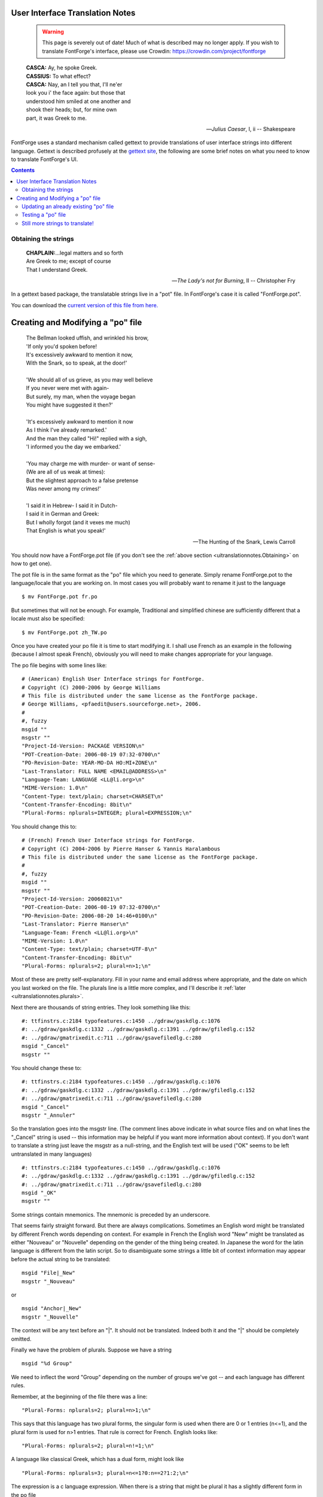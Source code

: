 User Interface Translation Notes
================================

   .. warning::

      This page is severely out of date! Much of what is described may no
      longer apply. If you wish to translate FontForge's interface, please
      use Crowdin: https://crowdin.com/project/fontforge

.. epigraph::

   | **CASCA:** Ay, he spoke Greek.
   | **CASSIUS:** To what effect?
   | **CASCA:** Nay, an I tell you that, I'll ne'er
   | look you i' the face again: but those that
   | understood him smiled at one another and
   | shook their heads; but, for mine own
   | part, it was Greek to me.

   -- *Julius Caesar*, I, ii
   -- Shakespeare

FontForge uses a standard mechanism called gettext to provide translations of
user interface strings into different language. Gettext is described profusely
at the `gettext site <http://www.gnu.org/software/gettext/manual/>`_, the
following are some brief notes on what you need to know to translate FontForge's
UI.

.. contents::
   :depth: 2
   :backlinks: none
   :class: clear-both


.. _uitranslationnotes.Obtaining:

Obtaining the strings
---------------------

.. epigraph::

   | **CHAPLAIN:**...legal matters and so forth
   | Are Greek to me; except of course
   | That I understand Greek.

   -- *The Lady's not for Burning*, II
   -- Christopher Fry

In a gettext based package, the translatable strings live in a "pot" file. In
FontForge's case it is called "FontForge.pot".

You can download the
`current version of this file from here. <https://crowdin.com/project/fontforge>`_

.. _uitranslationnotes.Modifying:

Creating and Modifying a "po" file
==================================

.. epigraph::

   | The Bellman looked uffish, and wrinkled his brow,
   | 'If only you'd spoken before!
   | It's excessively awkward to mention it now,
   | With the Snark, so to speak, at the door!'
   |
   | 'We should all of us grieve, as you may well believe
   | If you never were met with again-
   | But surely, my man, when the voyage began
   | You might have suggested it then?'
   |
   | 'It's excessively awkward to mention it now
   | As I think I've already remarked.'
   | And the man they called "Hi!" replied with a sigh,
   | 'I informed you the day we embarked.'
   |
   | 'You may charge me with murder- or want of sense-
   | (We are all of us weak at times):
   | But the slightest approach to a false pretense
   | Was never among my crimes!'
   |
   | 'I said it in Hebrew- I said it in Dutch-
   | I said it in German and Greek:
   | But I wholly forgot (and it vexes me much)
   | That English is what you speak!'

   -- The Hunting of the Snark, Lewis Carroll

You should now have a FontForge.pot file (if you don't see the
:ref:`above section <uitranslationnotes.Obtaining>` on how to get one).

The pot file is in the same format as the "po" file which you need to generate.
Simply rename FontForge.pot to the language/locale that you are working on. In
most cases you will probably want to rename it just to the language

::

   $ mv FontForge.pot fr.po

But sometimes that will not be enough. For example, Traditional and simplified
chinese are sufficiently different that a locale must also be specified:

::

   $ mv FontForge.pot zh_TW.po

Once you have created your po file it is time to start modifying it. I shall use
French as an example in the following (because I almost speak French), obviously
you will need to make changes appropriate for your language.

The po file begins with some lines like:

::

   # (American) English User Interface strings for FontForge.
   # Copyright (C) 2000-2006 by George Williams
   # This file is distributed under the same license as the FontForge package.
   # George Williams, <pfaedit@users.sourceforge.net>, 2006.
   #
   #, fuzzy
   msgid ""
   msgstr ""
   "Project-Id-Version: PACKAGE VERSION\n"
   "POT-Creation-Date: 2006-08-19 07:32-0700\n"
   "PO-Revision-Date: YEAR-MO-DA HO:MI+ZONE\n"
   "Last-Translator: FULL NAME <EMAIL@ADDRESS>\n"
   "Language-Team: LANGUAGE <LL@li.org>\n"
   "MIME-Version: 1.0\n"
   "Content-Type: text/plain; charset=CHARSET\n"
   "Content-Transfer-Encoding: 8bit\n"
   "Plural-Forms: nplurals=INTEGER; plural=EXPRESSION;\n"

You should change this to:

::

   # (French) French User Interface strings for FontForge.
   # Copyright (C) 2004-2006 by Pierre Hanser & Yannis Haralambous
   # This file is distributed under the same license as the FontForge package.
   #
   #, fuzzy
   msgid ""
   msgstr ""
   "Project-Id-Version: 20060821\n"
   "POT-Creation-Date: 2006-08-19 07:32-0700\n"
   "PO-Revision-Date: 2006-08-20 14:46+0100\n"
   "Last-Translator: Pierre Hanser\n"
   "Language-Team: French <LL@li.org>\n"
   "MIME-Version: 1.0\n"
   "Content-Type: text/plain; charset=UTF-8\n"
   "Content-Transfer-Encoding: 8bit\n"
   "Plural-Forms: nplurals=2; plural=n>1;\n"

Most of these are pretty self-explanatory. Fill in your name and email address
where appropriate, and the date on which you last worked on the file. The
plurals line is a little more complex, and I'll describe it
:ref:`later <uitranslationnotes.plurals>`.

Next there are thousands of string entries. They look something like this:

::

   #: ttfinstrs.c:2184 typofeatures.c:1450 ../gdraw/gaskdlg.c:1076
   #: ../gdraw/gaskdlg.c:1332 ../gdraw/gaskdlg.c:1391 ../gdraw/gfiledlg.c:152
   #: ../gdraw/gmatrixedit.c:711 ../gdraw/gsavefiledlg.c:280
   msgid "_Cancel"
   msgstr ""

You should change these to:

::

   #: ttfinstrs.c:2184 typofeatures.c:1450 ../gdraw/gaskdlg.c:1076
   #: ../gdraw/gaskdlg.c:1332 ../gdraw/gaskdlg.c:1391 ../gdraw/gfiledlg.c:152
   #: ../gdraw/gmatrixedit.c:711 ../gdraw/gsavefiledlg.c:280
   msgid "_Cancel"
   msgstr "_Annuler"

So the translation goes into the msgstr line. (The comment lines above indicate
in what source files and on what lines the "_Cancel" string is used -- this
information may be helpful if you want more information about context). If you
don't want to translate a string just leave the msgstr as a null-string, and the
English text will be used ("OK" seems to be left untranslated in many languages)

::

   #: ttfinstrs.c:2184 typofeatures.c:1450 ../gdraw/gaskdlg.c:1076
   #: ../gdraw/gaskdlg.c:1332 ../gdraw/gaskdlg.c:1391 ../gdraw/gfiledlg.c:152
   #: ../gdraw/gmatrixedit.c:711 ../gdraw/gsavefiledlg.c:280
   msgid "_OK"
   msgstr ""

Some strings contain mnemonics. The mnemonic is preceded by an underscore.

That seems fairly straight forward. But there are always complications.
Sometimes an English word might be translated by different French words
depending on context. For example in French the English word "New" might be
translated as either "Nouveau" or "Nouvelle" depending on the gender of the
thing being created. In Japanese the word for the latin language is different
from the latin script. So to disambiguate some strings a little bit of context
information may appear before the actual string to be translated:

::

   msgid "File|_New"
   msgstr "_Nouveau"

or

::

   msgid "Anchor|_New"
   msgstr "_Nouvelle"

The context will be any text before an "|". It should not be translated. Indeed
both it and the "|" should be completely omitted.

.. _uitranslationnotes.plurals:

Finally we have the problem of plurals. Suppose we have a string

::

   msgid "%d Group"

We need to inflect the word "Group" depending on the number of groups we've got
-- and each language has different rules.

Remember, at the beginning of the file there was a line:

::

   "Plural-Forms: nplurals=2; plural=n>1;\n"

This says that this language has two plural forms, the singular form is used
when there are 0 or 1 entries (n<=1), and the plural form is used for n>1
entries. That rule is correct for French. English looks like:

::

   "Plural-Forms: nplurals=2; plural=n!=1;\n"

A language like classical Greek, which has a dual form, might look like

::

   "Plural-Forms: nplurals=3; plural=n<=1?0:n==2?1:2;\n"

The expression is a c language expression. When there is a string that might be
plural it has a slightly different form in the po file

::

   #: groups.c:1558
   msgid "%d Group"
   msgid_plural "%d Groups"
   msgstr[0] "%d Groupe"
   msgstr[1] "%d Groupes"

Obviously, in a language with three forms there would be additional
``msgstr[n]`` entries.


.. _uitranslationnotes.Updating:

Updating an already existing "po" file
--------------------------------------

After a few months, you will probably find that I've added some additional
strings to FontForge, and you may want to update your original po file.

Once again you :ref:`grab a current "pot" file <uitranslationnotes.Obtaining>`
and you type:

::

   $ msgmerge fr.po FontForge.pot >fr-new.po

This will update your po file to contain any new strings for you to translate.
It will also make guesses for these new strings. Some of these guesses are
correct, some are very strange, so you will want to examine the guessed strings
(they will be marked with the word "fuzzy" -- emacs has a mode that makes
checking these easy).


.. _uitranslationnotes.Testing:

Testing a "po" file
-------------------

Once you have completed your po file you will want to test it.

#. If you have a copy of the fontforge source distribution you can test it by

   * copying your new file into the fontforge/po directory:

     ::

        $ cp fr.po fontforge-20060819/fontforge/po
   * Reconfiguring fontforge, and installing it

     ::

        $ cd fontforge-20060819
        $ ./configure
        $ make
        $ su
        # make install
#. Or, if you want to do things manually:

   * First you need to compile it:

     ::

        $ msgfmt -o fr.mo fr.po

     and create an "mo" file.
   * This file you will want to rename and move to the appropriate directory. If
     fontforge is installed in /usr/local/bin then you would say

     ::

        $ mv fr.mo /usr/local/share/locale/fr/LC_MESSAGES/FontForge.mo

Then make sure your locale is set properly (and that your operating system has
the support files it needs for that locale) and start fontforge. You should see
your translation

::

   $ LANG=fr_FR.UTF-8; export LANG
   $ fontforge -new

.. image:: /images/fontview.fr.png

--------------------------------------------------------------------------------


.. _uitranslationnotes.More:

Still more strings to translate!
--------------------------------

FontForge has some strings that do not fit into the standard gettext mechanism.
These are strings for which fontforge wants to know all translations at all
times. For exampe the truetype 'name' table encourages designers to provide a
translation for the stylistic variant of the font into as many languages as
possible. So if you had a Bold font it would be nice if the 'name' table
contained: An English entry, "Bold"; A French entry, "Gras"; A German entry,
"Fett". To make this easier on the designer FontForge would like to have all
translations of "Bold" built into it at all times, all translations of "Italic",
"Condensed", and so forth.

:doc:`There is a table of the stylistic names FontForge recognizes on the Font Info page. <fontstyles>`

There is a second list of names for which FontForge would like multiple
translations because these also appear in the 'name' table translated into as
many languages as possible. These are the names of the mac's Feature/Setting
strings, and they may be found on
`Apple's Font Feature registry <http://developer.apple.com/fonts/Registry/index.html>`_.

Finally I would like to make it as easy as possible to embed the
`OFL <http://scripts.sil.org/OFL>`_ into a font created by FontForge, and I
would like to encourage its translation (And that of its accompanying FAQ) into
as many languages as possible.

SIL regards translation as important but adds the following caveats (in their
`FAQ <http://scripts.sil.org/cms/scripts/page.php?site_id=nrsi&item_id=OFL-FAQ_web>`_):

   **5.5 How about translating the license and the FAQ into other languages?**

   SIL certainly recognises the need for people who are not familiar with
   English to be able to understand the OFL and this FAQ better in their own
   language. Making the license very clear and readable is a key goal of the
   OFL.

   If you are an experienced translator, you are very welcome to help
   translating the OFL and its FAQ so that designers and users in your language
   community can understand the license better. But only the original English
   version of the license has legal value and has been approved by the
   community. Translations do not count as legal substitutes and should only
   serve as a way to explain the original license. SIL - as the author and
   steward of the license for the community at large - does not approve any
   translation of the OFL as legally valid because even small translations
   ambiguities could be abused and create problems.

   We give permission to publish unofficial translations into other languages
   provided that they comply with the following guidelines:

   - put the following disclaimer in both English and the target language
     stating clearly that the translation is unofficial:

      "This is an unofficial translation of the SIL Open Font License into
      $language. It was not published by SIL International, and does not legally
      state the distribution terms for fonts that use the OFL. A release under
      the OFL is only valid when using the original English text.

      However, we recognize that this unofficial translation will help users and
      designers not familiar with English to understand the SIL OFL better and
      make it easier to use and release font families under this collaborative
      font design model. We encourage designers who consider releasing their
      creation under the OFL to read the FAQ in their own language if it is
      available.

      Please go to http://scripts.sil.org/OFL for the official version of the
      license and the accompanying FAQ."

   - keep your unofficial translation current and update it at our request if
     needed, for example if there is any ambiguity which could lead to confusion.

   If you start such a unofficial translation effort of the OFL and its
   accompanying FAQ please let us know, thank you.

`The text of the current version of the OFL <http://scripts.sil.org/cms/scripts/page.php?site_id=nrsi&item_id=OFL_web>`_.
If anyone is interested in translation both the OFL and its FAQ
`please let me know <mailto:fontforge-devel@lists.sourceforge.net>`_ (via
mailing list) and I will provide Web space for both. I had intended to include
these translations in the font's 'name' table, but have been asked not to
because of the possible legal ramifications.

At the moment (Feb 2007) OFL version 1.1 has just been released. I have
collected the :doc:`following unofficial translations <OFL-Unofficial>`.
